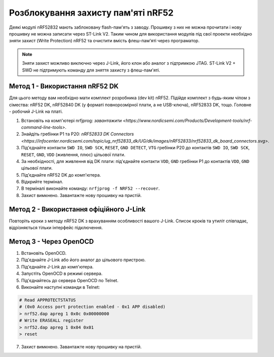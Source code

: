 Розблокування захисту пам'яті nRF52
===================================

Деякі модулі nRF52832 мають заблоковану flash-пам'ять з заводу. Прошивку з них
не можна прочитати і нову прошивку не можна записати через ST-Link V2. Таким
чином для використання модулів під свої проекти необхідно зняти захист (Write
Protection) nRF52 та очистити вмість флеш-пам'яті через програматор.

.. note::
    Зняти захист можливо виключно через J-Link, його клон або аналог з
    підтримкою JTAG. ST-Link V2 + SWD не підтримують команду для зняття
    захисту з флеш-пам'яті.

Метод 1 - Використання nRF52 DK
^^^^^^^^^^^^^^^^^^^^^^^^^^^^^^^

Для цього методу вам необхідно мати комплект розробника (dev kit) nRF52.
Підійде комплект з будь-яким чіпом з сімества: nRF52 DK, nRF52840 DK (у форматі
повнорозмірної плати, а не USB-ключа), nRF52833 DK, тощо. Головне - робочий
J-Link на платі.

1. Встановіть на комп'ютері nrfjprog: `завантажити <https://www.nordicsemi.com/Products/Development-tools/nrf-command-line-tools>`.
2. Знайдіть гребінки P1 та P20: `nRF52833 DK Connectors <https://infocenter.nordicsemi.com/topic/ug_nrf52833_dk/UG/dk/images/nRF52833/nrf52833_dk_board_connectors.svg>`.
3. Під'єднайте контакти ``SWD IO``, ``SWD SCK``, ``RESET``, ``GND DETECT``,
   ``VTG`` гребінки P20 до контактів ``SWD IO``, ``SWD SCK``, ``RESET``,
   ``GND``, ``VDD`` (живлення, плюс) цільової плати.
4. За необхідності, для живлення від DK плати: під'єднайте контакти ``VDD``,
   ``GND`` гребінки P1 до контактів ``VDD``, ``GND`` цільової плати.
5. Під'єднайте nRF52 DK до комп'ютера.
6. Відкрийте термінал.
7. В терміналі виконайте команду: ``nrfjprog -f NRF52 --recover``.
8. Захист вимкнено. Завантажте нову прошивку на пристій.

Метод 2 - Використання офіційного J-Link
^^^^^^^^^^^^^^^^^^^^^^^^^^^^^^^^^^^^^^^^

Повторіть кроки з методу nRF52 DK з врахуванням особливості вашого J-Link.
Список кроків та утиліт співпадає, відрізняється тільки інтерфейс підключення.

Метод 3 - Через OpenOCD
^^^^^^^^^^^^^^^^^^^^^^^

1. Встановіть OpenOCD.
2. Під'єднайте J-Link або його аналог до цільового пристрою.
3. Під'єднайте J-Link до комп'ютера.
4. Запустіть OpenOCD в режимі сервера.
5. Під'єднайтесь до сервера OpenOCD по Telnet.
6. Виконайте наступні команди в Telnet:

.. code-block:: console

   # Read APPROTECTSTATUS 
   # (0x0 Access port protection enabled - 0x1 APP disabled) 
   > nrf52.dap apreg 1 0x0c 0x00000000
   # Write ERASEALL register
   > nrf52.dap apreg 1 0x04 0x01
   > reset

7. Захист вимкнено. Завантажте нову прошивку на пристій.
